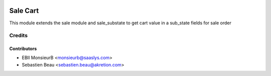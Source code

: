 .. image:: https://img.shields.io/badge/licence-AGPL--3-blue.svg
   :target: http://www.gnu.org/licenses/agpl-3.0-standalone.html
   :alt: License: AGPL-3

==========
Sale Cart
==========

This module extends the sale module and sale_substate to get cart value in a sub_state fields for sale order


Credits
=======

Contributors
------------

* EBII MonsieurB <monsieurb@saaslys.com>
* Sebastien Beau <sebastien.beau@akretion.com>
